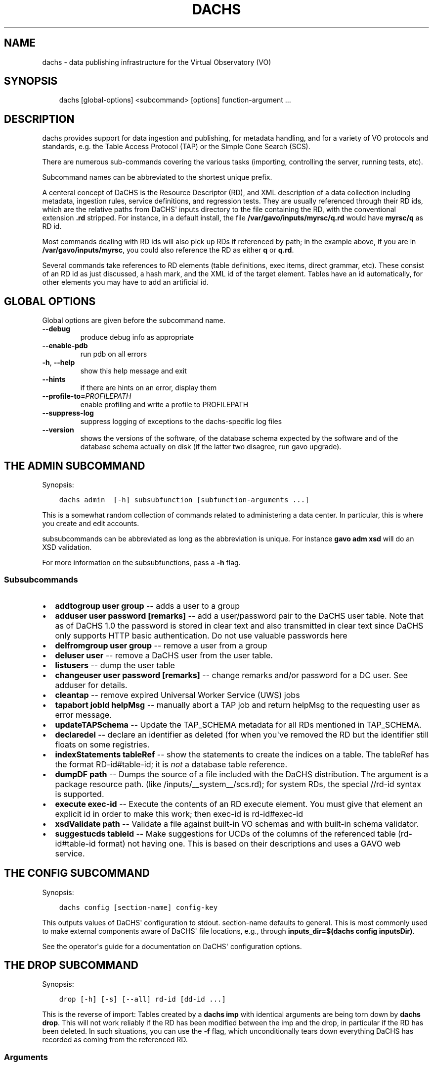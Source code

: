 .\" Man page generated from reStructuredText.
.
.TH DACHS 1 "2017-01-18" "1.0" ""
.SH NAME
dachs \- data publishing infrastructure for the Virtual Observatory (VO)
.
.nr rst2man-indent-level 0
.
.de1 rstReportMargin
\\$1 \\n[an-margin]
level \\n[rst2man-indent-level]
level margin: \\n[rst2man-indent\\n[rst2man-indent-level]]
-
\\n[rst2man-indent0]
\\n[rst2man-indent1]
\\n[rst2man-indent2]
..
.de1 INDENT
.\" .rstReportMargin pre:
. RS \\$1
. nr rst2man-indent\\n[rst2man-indent-level] \\n[an-margin]
. nr rst2man-indent-level +1
.\" .rstReportMargin post:
..
.de UNINDENT
. RE
.\" indent \\n[an-margin]
.\" old: \\n[rst2man-indent\\n[rst2man-indent-level]]
.nr rst2man-indent-level -1
.\" new: \\n[rst2man-indent\\n[rst2man-indent-level]]
.in \\n[rst2man-indent\\n[rst2man-indent-level]]u
..
.SH SYNOPSIS
.INDENT 0.0
.INDENT 3.5
dachs [global\-options] <subcommand> [options] function\-argument ...
.UNINDENT
.UNINDENT
.SH DESCRIPTION
.sp
dachs  provides  support for data ingestion and publishing, for metadata
handling, and for a variety of VO protocols and standards, e.g. the
Table Access Protocol (TAP) or the Simple Cone Search (SCS).
.sp
There are numerous sub\-commands covering the various tasks (importing,
controlling the server, running tests, etc).
.sp
Subcommand names can be abbreviated to the shortest unique prefix.
.sp
A centeral concept of DaCHS is the Resource Descriptor (RD), and XML
description of a data collection including metadata, ingestion rules,
service definitions, and regression tests.  They are usually referenced
through their RD ids, which are the relative paths from DaCHS\(aq inputs
directory to the file containing the RD, with the conventional extension
\fB\&.rd\fP stripped.  For instance, in a default install, the file
\fB/var/gavo/inputs/myrsc/q.rd\fP would have \fBmyrsc/q\fP as RD id.
.sp
Most commands dealing with RD ids will also pick up RDs if referenced by
path; in the example above, if you are in \fB/var/gavo/inputs/myrsc\fP,
you could also reference the RD as either \fBq\fP or \fBq.rd\fP\&.
.sp
Several commands take references to RD elements (table definitions, exec
items, direct grammar, etc).  These consist of an RD id as just
discussed, a hash mark, and the XML id of the target element.  Tables
have an id automatically, for other elements you may have to add an
artificial id.
.SH GLOBAL OPTIONS
.sp
Global options are given before the subcommand name.
.INDENT 0.0
.TP
.B \-\-debug
produce debug info as appropriate
.TP
.B \-\-enable\-pdb
run pdb on all errors
.TP
.B \-h\fP,\fB  \-\-help
show this help message and exit
.TP
.B \-\-hints
if there are hints on an error, display them
.TP
.BI \-\-profile\-to\fB= PROFILEPATH
enable profiling and write a profile to PROFILEPATH
.TP
.B \-\-suppress\-log
suppress logging of exceptions to the dachs\-specific log files
.TP
.B \-\-version
shows the versions of the software, of the database schema
expected by the software and of the database schema actually
on disk (if the latter two disagree, run gavo upgrade).
.UNINDENT
.SH THE ADMIN SUBCOMMAND
.sp
Synopsis:
.INDENT 0.0
.INDENT 3.5
.sp
.nf
.ft C
dachs admin  [\-h] subsubfunction [subfunction\-arguments ...]
.ft P
.fi
.UNINDENT
.UNINDENT
.sp
This is a somewhat random collection of commands related to
administering a data center.  In particular, this is where you create
and edit accounts.
.sp
subsubcommands can be abbreviated as long as the abbreviation is
unique.  For instance \fBgavo adm xsd\fP will do an XSD validation.
.sp
For more information on the subsubfunctions, pass a \fB\-h\fP flag.
.SS Subsubcommands
.INDENT 0.0
.IP \(bu 2
\fBaddtogroup user group\fP \-\- adds a user to a group
.IP \(bu 2
\fBadduser user password [remarks]\fP \-\- add  a  user/password pair to
the DaCHS user table.  Note that as of DaCHS 1.0 the password is stored
in clear text and also transmitted in clear text since DaCHS only
supports HTTP basic authentication.  Do not use valuable passwords
here
.IP \(bu 2
\fBdelfromgroup user group\fP \-\- remove a user from a group
.IP \(bu 2
\fBdeluser user\fP \-\- remove a DaCHS user from the user table.
.IP \(bu 2
\fBlistusers\fP \-\- dump the user table
.IP \(bu 2
\fBchangeuser user password [remarks]\fP \-\- change remarks and/or
password for a DC user.  See adduser for details.
.IP \(bu 2
\fBcleantap\fP \-\- remove expired Universal Worker Service (UWS) jobs
.IP \(bu 2
\fBtapabort jobId helpMsg\fP \-\- manually abort a TAP job and return
helpMsg to the requesting user as error message.
.IP \(bu 2
\fBupdateTAPSchema\fP \-\- Update the TAP_SCHEMA metadata for all RDs
mentioned in TAP_SCHEMA.
.IP \(bu 2
\fBdeclaredel\fP \-\- declare  an identifier as deleted (for when you\(aqve
removed the RD but the identifier still floats  on some registries.
.IP \(bu 2
\fBindexStatements tableRef\fP \-\- show the statements to create the
indices on a table.  The tableRef has the format RD\-id#table\-id; it
is \fInot\fP a database table reference.
.IP \(bu 2
\fBdumpDF path\fP \-\- Dumps the source of a file included with the DaCHS
distribution.  The argument is a package resource path.
(like /inputs/__system__/scs.rd); for system RDs, the special
//rd\-id syntax is supported.
.IP \(bu 2
\fBexecute exec\-id\fP \-\- Execute the contents of an RD execute element. You
must give that element an explicit id in order to make this work; then
exec\-id is rd\-id#exec\-id
.IP \(bu 2
\fBxsdValidate path\fP \-\- Validate a file against built\-in VO schemas
and with built\-in schema validator.
.IP \(bu 2
\fBsuggestucds tableId\fP \-\- Make suggestions for UCDs of the columns
of the referenced table (rd\-id#table\-id format) not having one.
This is based on their descriptions and uses a GAVO web service.
.UNINDENT
.SH THE CONFIG SUBCOMMAND
.sp
Synopsis:
.INDENT 0.0
.INDENT 3.5
.sp
.nf
.ft C
dachs config [section\-name] config\-key
.ft P
.fi
.UNINDENT
.UNINDENT
.sp
This outputs values of DaCHS\(aq configuration to stdout.  section\-name
defaults to general.  This is most commonly used to make external
components aware of DaCHS\(aq file locations, e.g., through
\fBinputs_dir=$(dachs config inputsDir)\fP\&.
.sp
See the operator\(aqs guide for a documentation on DaCHS\(aq configuration
options.
.SH THE DROP SUBCOMMAND
.sp
Synopsis:
.INDENT 0.0
.INDENT 3.5
.sp
.nf
.ft C
drop [\-h] [\-s] [\-\-all] rd\-id [dd\-id ...]
.ft P
.fi
.UNINDENT
.UNINDENT
.sp
This is the reverse of import: Tables created by a \fBdachs imp\fP with
identical arguments are being torn down by \fBdachs drop\fP\&.  This will
not work reliably if the RD has been modified between the imp and the
drop, in particular if the RD has been deleted.  In such situations, you
can use the \fB\-f\fP flag, which unconditionally tears down everything
DaCHS has recorded as coming from the referenced RD.
.SS Arguments
.INDENT 0.0
.TP
.B rd\-id
RD path or ID to drop
.TP
.B dd\-id
optional  data descriptor (DD) ID(s) if you do not
want to drop the entire RD; note that  no  service
publications will be undone if you give DD IDs
.UNINDENT
.SS Options
.INDENT 0.0
.TP
.B \-\-all
drop  all  DDs  in  the RD, not only the auto ones
(overrides manual selection)
.TP
.B \-s\fP,\fB  \-\-system
drop tables even if they are system tables
.UNINDENT
.SH THE IMPORT SUBCOMMAND
.sp
Synopsis:
.INDENT 0.0
.INDENT 3.5
.sp
.nf
.ft C
import [option] rd\-name [data\-id]
.ft P
.fi
.UNINDENT
.UNINDENT
.sp
This subcommand is used to ingest data described by an RD.  For special
applications, ingestion can be restricted to specific data items within
an RD.
.SS Options
.INDENT 0.0
.TP
.B \-h\fP,\fB  \-\-help
show this help message and exit
.TP
.B \-n\fP,\fB  \-\-updateRows
Deprecated.  Use updating data items instead.
.TP
.B \-d\fP,\fB  \-\-dumpRows
Dump raw rows as they are emitted by the grammar.
.TP
.B \-D\fP,\fB  \-\-dumpIngestees
Dump processed rows as emitted by the row makers.
.TP
.B \-R\fP,\fB  \-\-redoIndex
Drop indices before updating a table and recreate them
when done
.TP
.B \-m\fP,\fB  \-\-meta\-only
just update table meta (privileges, column
descriptions,...).
.TP
.B \-I\fP,\fB  \-\-meta\-and\-index
do not import, but update table meta (privileges,
column descriptions,...) and recreate the indices
.TP
.B \-u\fP,\fB  \-\-update
update mode \-\- don\(aqt drop tables before writing.
.TP
.B \-s\fP,\fB  \-\-system
(re\-)create system tables, too
.TP
.B \-v\fP,\fB  \-\-verbose
talk a lot while working
.TP
.B \-r\fP,\fB  \-\-reckless
Do not validate rows before ingestion
.TP
.BI \-M \ MAX\fP,\fB \ \-\-stop\-after\fB= MAX
Stop after having parsed MAX rows
.TP
.BI \-b \ N\fP,\fB \ \-\-batch\-size\fB= N
deliver N rows at a time to the database.
.TP
.B \-c\fP,\fB  \-\-continue\-bad
do not bail out after an error, just skip the current
source and continue with the next one.
.TP
.B \-L\fP,\fB  \-\-commit\-after\-meta
commit the importing transaction after updating the
meta tables.  Use this when loading large (hence \-L)
data sets to avoid keeping a lock on the meta tables
for the duration of the input, i.e., potentially days.
The price is that users will see empty tables during
the import.
.UNINDENT
.SH THE INFO SUBCOMMAND
.sp
Synopsis:
.INDENT 0.0
.INDENT 3.5
.sp
.nf
.ft C
dachs info [\-h] table\-id
.ft P
.fi
.UNINDENT
.UNINDENT
.sp
This displays column statistics about the table referred to in the
argument (which must be a fully qualified table name resolvable by the
database system).
.SS Argument
.INDENT 0.0
.TP
.B table\-id
table ID (of the form rdId#tableId)
.UNINDENT
.SH THE INIT SUBCOMMAND
.sp
Synopsis:
.INDENT 0.0
.INDENT 3.5
.sp
.nf
.ft C
dachs init [\-h] [\-d DSN] [\-\-nodb]
.ft P
.fi
.UNINDENT
.UNINDENT
.sp
This initialises DaCHS\(aq file system and database environment.  Calling
\fBdachs init\fP on an existing site should not damage anything.  It
might, however, fix things if, for instance, permissions on some
directories went funny.
.SS Options
.INDENT 0.0
.TP
.BI \-d \ <DSN>\fP,\fB \ \-\-dsn \ <DSN>
data source name (DSN) to use to  connect  to  the future DaCHS
database; the DSN must let DaCHS connect to the database as an
administrator;  dbname, host,  and  port  get  copied  to  the
profile, if given; if you followed the  installation
instructions, you do not need this option
.TP
.B \-\-nodb
inhibit  initialization  of  the database (you may
want to use this when refreshing the  file  system
hierarchy)
.UNINDENT
.SH THE LIMITS SUBCOMMAND
.sp
Synopsis:
.INDENT 0.0
.INDENT 3.5
.sp
.nf
.ft C
dachs limits [\-h] item\-id
.ft P
.fi
.UNINDENT
.UNINDENT
.sp
This subcommand updates existing values/min or values/max items in the
referenced table or RD from a database query (thus it may run for quite
a while on large tables).  Note that this will rewrite the RD containing
the definitions (but it takes great care to preserve not only the
remaining contents but also its formatting).
.SS Arguments
.INDENT 0.0
.TP
.B item\-id
either an RD id or a table reference in the from rd\-id#table\-id
.UNINDENT
.SH THE MKBOOST SUBCOMMAND
.sp
Synopsis:
.INDENT 0.0
.INDENT 3.5
.sp
.nf
.ft C
dachs mkboost [option] <id\-of\-directGrammar>
.ft P
.fi
.UNINDENT
.UNINDENT
.sp
This writes a C source skeleton for using the direct grammar referenced
to fill a database table.  See the \fIGuide to Write Booster Grammars\fP in
the DaCHS documentation for how to use this command.
.SS Options
.INDENT 0.0
.TP
.B \-b\fP,\fB  \-\-binary
generate a skeleton for a binary parser
.TP
.BI \-s \ <SPLITTER>\fP,\fB \ \-\-splitter\fB= <SPLITTER>
generate   a  split  skeleton  with  split  string
<SPLITTER>
.UNINDENT
.SH THE MKRD SUBCOMMAND
.sp
Synopsis:
.INDENT 0.0
.INDENT 3.5
.sp
.nf
.ft C
dachs mkrd [option] sample
.ft P
.fi
.UNINDENT
.UNINDENT
.sp
Rudimentary support for generating RDs from data.  This is probably not
terribly useful in its current state.
.SS Options
.INDENT 0.0
.TP
.BI \-f \ <SRCFORM>\fP,\fB \ \-\-format\fB= <SRCFORM>
source format: FITS or VOT; default: detected from
file name
.TP
.BI \-t \ <TABLENAME>\fP,\fB \ \-\-table\-name\fB= <TABLENAME>
name of the generated table
.UNINDENT
.SH THE PUBLISH SUBCOMMAND
.sp
Synopsis:
.INDENT 0.0
.INDENT 3.5
dachs publish [option] rd\-name
.UNINDENT
.UNINDENT
.sp
This marks data and/or services contained in an RD as published; this
will make them displayed in DaCHS\(aq portal page or pushed to the VO
registry through DaCHS\(aq OAI\-PMH endpoint.  See the \fIOperator\(aqs Guide\fP
for details.
.SS Options
.INDENT 0.0
.TP
.B \-a\fP,\fB  \-\-all
search everything below inputsDir for publications
.TP
.B \-k\fP,\fB  \-\-keep\-timestamps
preserve the time stamp of the last record modification;  this
may  sometimes  be  desirable  with minor updates on an RD
that don\(aqt justify a re\-publication to the VO.
.UNINDENT
.SH THE PURGE SUBCOMMAND
.sp
Synopsis:
.INDENT 0.0
.INDENT 3.5
.sp
.nf
.ft C
dachs purge [\-h] tablename [tablename...]
.ft P
.fi
.UNINDENT
.UNINDENT
.sp
This will delete tables in the database and also remove their metadata
from DaCHS\(aq internal tables (e.g., TAP_SCHEMA, table of published
records).  Use this if \fBgavo drop\fP fails for to remove some table for
one reason or another.
.SS Argument
.INDENT 0.0
.TP
.B tablename
(SQL) name of the table to drop,  including  the  schema name
.UNINDENT
.SH THE SERVE SUBCOMMAND
.sp
Synopsis:
.INDENT 0.0
.INDENT 3.5
.sp
.nf
.ft C
dachs serve [\-h] {debug | reload | restart | start | stop}
.ft P
.fi
.UNINDENT
.UNINDENT
.sp
This exposes various functionality for managing DaCHS\(aq server component.
While these usually are being called through init scripts or systemd
components, the \fBdebug\fP subfunction is very convenient during service
development off the production environment.
.SS Subsubcommands
.INDENT 0.0
.IP \(bu 2
\fBdebug\fP \-\- run a server and remain in the foreground, dumping all
kinds of stuff to the terminal
.IP \(bu 2
\fBreload\fP \-\- reload server configuration (incomplete)
.IP \(bu 2
\fBrestart\fP \-\- restart the server
.IP \(bu 2
\fBstart\fP \-\- start the server and put it in the background
.IP \(bu 2
\fBstop\fP \-\- stop a running server
.UNINDENT
.SH THE TEST SUBCOMMAND
.sp
Synopsis:
.INDENT 0.0
.INDENT 3.5
.sp
.nf
.ft C
dachs test [\-h] [\-v] [\-d] [\-t TAG] [\-R N] [\-T SECONDS] [\-D FILE]
               [\-w SECONDS] [\-u SERVERURL] [\-n NTHREADS]
               id
.ft P
.fi
.UNINDENT
.UNINDENT
.sp
This runs regression tests embedded in the whatever is reference by id
(can be an RD, a regression suite, or a single regression test).  For
details, see the chapter on \fIregression testing\fP in the \fIDaCHS Reference
Manual\fP\&.
.SS Argument
.INDENT 0.0
.TP
.B id
RD id or cross\-RD identifier for a testable thing.
.UNINDENT
.SS Options
.INDENT 0.0
.TP
.B \-h\fP,\fB  \-\-help
show this help message and exit
.TP
.B \-v\fP,\fB  \-\-verbose
Talk while working
.TP
.B \-d\fP,\fB  \-\-dump\-negative
Dump the content of failing tests to stdout
.TP
.BI \-t \ TAG\fP,\fB \ \-\-tag \ TAG
Also run tests tagged with TAG.
.TP
.BI \-R \ N\fP,\fB \ \-\-n\-repeat \ N
Run each test N times
.TP
.BI \-T \ SECONDS\fP,\fB \ \-\-timeout \ SECONDS
Abort and fail requests after inactivity of SECONDS
.TP
.BI \-D \ FILE\fP,\fB \ \-\-dump\-to \ FILE
Dump the content of last failing test to FILE
.TP
.BI \-w \ SECONDS\fP,\fB \ \-\-wait \ SECONDS
Wait SECONDS before executing a request
.TP
.BI \-u \ SERVERURL\fP,\fB \ \-\-serverURL \ SERVERURL
URL of the DaCHS root at the server to test
.TP
.BI \-n \ NTHREADS\fP,\fB \ \-\-number\-par \ NTHREADS
Number of requests to be run in parallel
.UNINDENT
.SH THE VALIDATE SUBCOMMAND
.sp
Synopsis:
.INDENT 0.0
.INDENT 3.5
.sp
.nf
.ft C
dachs validate [\-h] [\-x] [\-v] rd [rd...]
.ft P
.fi
.UNINDENT
.UNINDENT
.sp
This checks RDs for well\-formedness and some aspects  of  VO\-friendliness
.SS Arguments
.INDENT 0.0
.TP
.B rd
RD path or ID to validate
.UNINDENT
.SS Options
.INDENT 0.0
.TP
.B \-h\fP,\fB  \-\-help
show this help message and exit
.TP
.B \-p\fP,\fB  \-\-pre\-publication
Validate as if all services were IVOA published even
if they are not (this may produce spurious errors if
unpublished services are in the RD).
.TP
.B \-v\fP,\fB  \-\-verbose
Talk while working
.TP
.B \-t\fP,\fB  \-\-run\-tests
Run regression tests embedded in the checked RDs
.TP
.BI \-T \ SECONDS\fP,\fB \ \-\-timeout \ SECONDS
When running tests, abort and fail requests after
inactivity of SECONDS
.TP
.B \-c\fP,\fB  \-\-compare\-db
Also make sure that tables that are on disk (somewhat)
match the definition in the RD.
.TP
.B \-u\fP,\fB  \-\-accept\-free\-units
Do not warn against units not listed in VOUnits.
.UNINDENT
.SH THE UPGRADE SUBCOMMAND
.sp
Synopsis:
.INDENT 0.0
.INDENT 3.5
.sp
.nf
.ft C
gavo upgrade
.ft P
.fi
.UNINDENT
.UNINDENT
.sp
Each DaCHS version has an associated database schema version, encoding
the structure of DaCHS\(aq (and the impemented protocol versions\(aq) ideas of
how system and user tables should look like.  \fBgavo upgrade\fP attempts
to work out how to change the database to match the expectations of the
current version and executes the respective code.  It will not touch
anything if it decrees that the installation is up to date.
.sp
Operating system packages will usually try to run \fBgavo upgrade\fP as
part of their management operation.  In case \fBgavo upgrade\fP requires
manual intervention, this may fail, in which case operators may need to
call \fBgavo upgrade\fP manually.
.sp
Operators keeping a manually installed DaCHS should run \fBgavo upgrade\fP
after each \fBsvn update\fP or update from tar.
.SH THE ADQL SUBCOMMAND
.sp
Synopsis:
.INDENT 0.0
.INDENT 3.5
dachs adql query
.UNINDENT
.UNINDENT
.sp
This subcommand executes ADQL queries locally and writes the resulting
VOTable to stdout.  We consider removing it.
.SH INTERNAL OR DEPRECATED SUBCOMMANDS
.sp
The subcommands \fBshow\fP, \fBstc\fP are deprecated and not documented
here.  They may disappear without further notice.
.sp
the subcommands \fBtaprun\fP, \fBdlrun\fP, \fBuwsrun\fP, \fBgendoc\fP, \fBraise\fP
are used internally and should not be directly used by DaCHS operators.
.SH REPORTING BUGS
.sp
To report bugs and request support, please use our support mailing
list \fI\%http://lists.g\-vo.org/cgi\-bin/mailman/listinfo/dachs\-support\fP\&.
.SH SEE ALSO
.sp
Comprehensive, if always incomplete documentation on DaCHS is available
in several documents available at \fI\%http://docs.g\-vo.org/DaCHS/\fP
(upstream site with PDF downloads and the formatted reference
documentation) and \fI\%http://dachs\-doc.readthedocs.io/en/latest/index.html\fP
(with facilities for updating the documents).
.SH COPYRIGHT
.sp
Copyright  ©  2017  The GAVO project.  License GPLv3+: GNU
GPL version 3 or later <\fI\%http://gnu.org/licenses/gpl.html\fP>.
This is free software: you are free  to  change  and  redistribute  it.
There is NO WARRANTY, to the extent permitted by law.
.SH AUTHOR
Markus Demleitner <gavo@ari.uni-heidelberg.de>
.\" Generated by docutils manpage writer.
.
